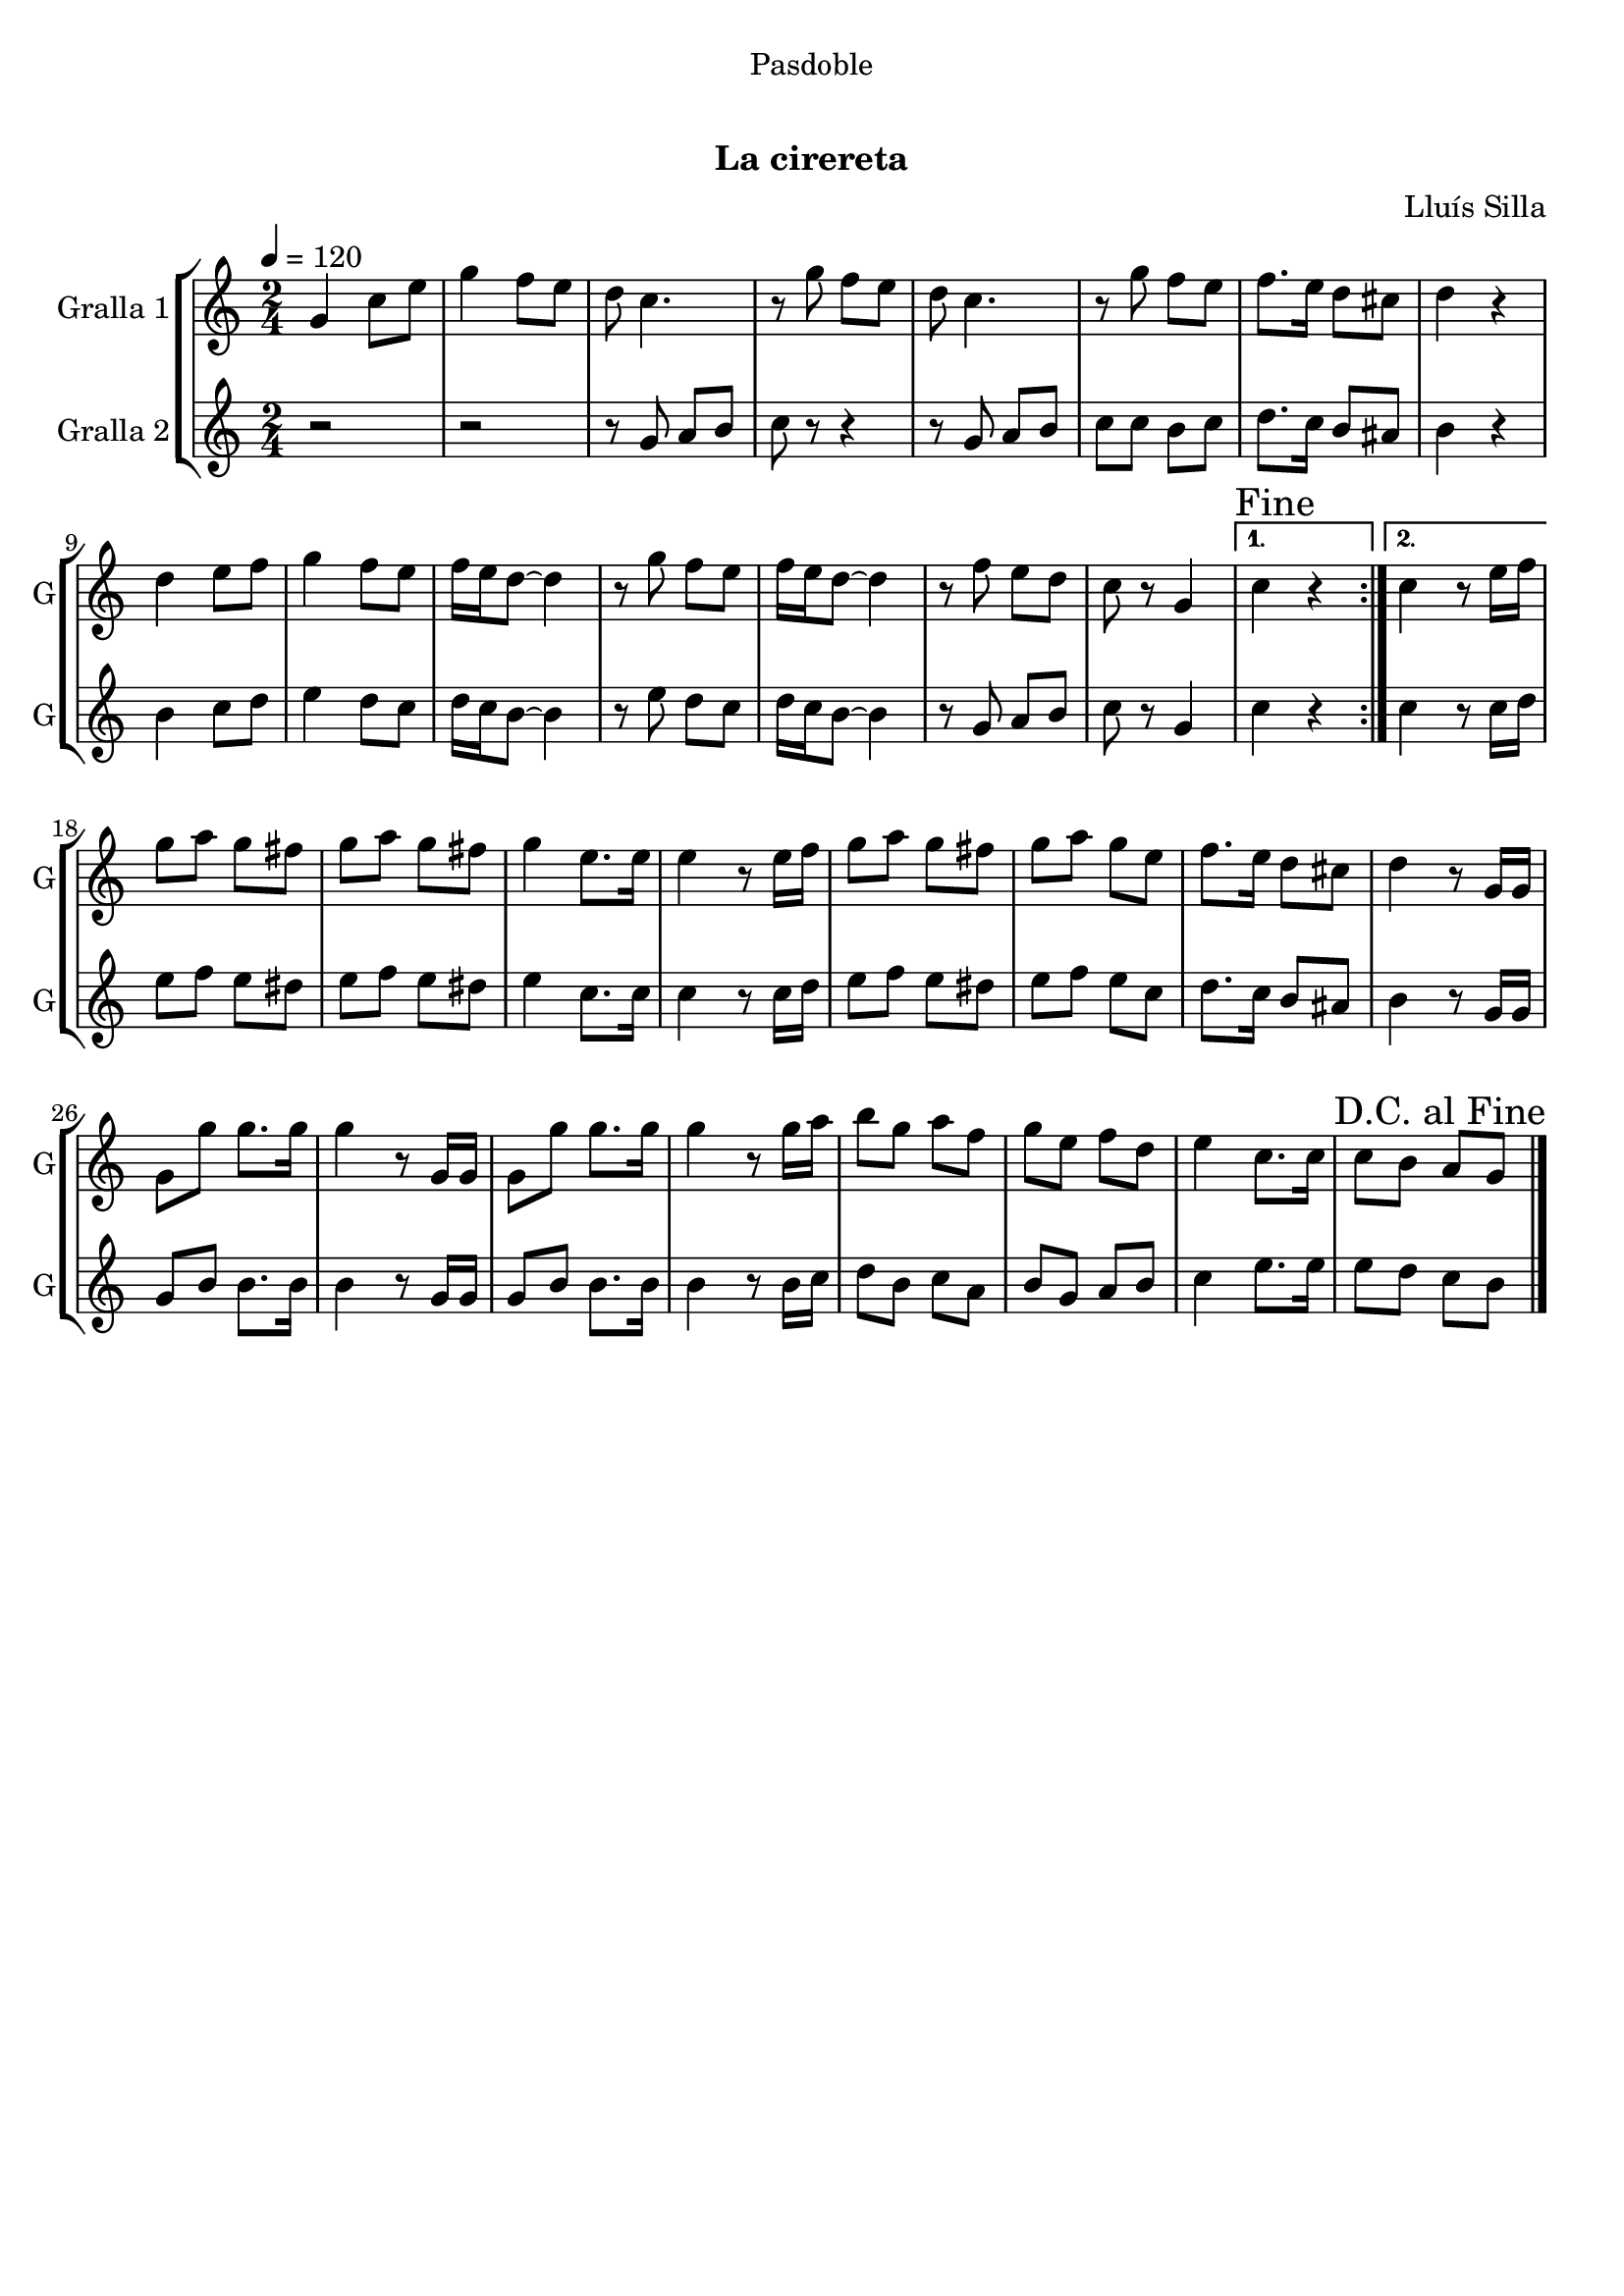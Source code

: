 \version "2.16.0"

\header {
  dedication="Pasdoble"
  title="   "
  subtitle="La cirereta"
  subsubtitle=""
  poet=""
  meter=""
  piece=""
  composer="Lluís Silla"
  arranger=""
  opus=""
  instrument=""
  copyright="     "
  tagline="  "
}

liniaroAa =
\relative g'
{
  \tempo 4=120
  \clef treble
  \key c \major
  \time 2/4
  \repeat volta 2 { g4 c8 e  |
  g4 f8 e  |
  d8 c4.  |
  r8 g' f e  |
  %05
  d8 c4.  |
  r8 g' f e  |
  f8. e16 d8 cis  |
  d4 r  |
  d4 e8 f  |
  %10
  g4 f8 e  |
  f16 e d8 ~ d4  |
  r8 g f e  |
  f16 e d8 ~ d4  |
  r8 f e d  |
  %15
  c8 r g4 }
  \alternative { { \mark "Fine" c4 r }
  { c4 r8 e16 f } }
  g8 a g fis  |
  g8 a g fis  |
  %20
  g4 e8. e16  |
  e4 r8 e16 f  |
  g8 a g fis  |
  g8 a g e  |
  f8. e16 d8 cis  |
  %25
  d4 r8 g,16 g  |
  g8 g' g8. g16  |
  g4 r8 g,16 g  |
  g8 g' g8. g16  |
  g4 r8 g16 a  |
  %30
  b8 g a f  |
  g8 e f d  |
  e4 c8. c16  |
  \mark "D.C. al Fine" c8 b a g  \bar "|."
}

liniaroAb =
\relative g'
{
  \tempo 4=120
  \clef treble
  \key c \major
  \time 2/4
  \repeat volta 2 { r2  |
  r2  |
  r8 g a b  |
  c8 r r4  |
  %05
  r8 g a b  |
  c8 c b c  |
  d8. c16 b8 ais  |
  b4 r  |
  b4 c8 d  |
  %10
  e4 d8 c  |
  d16 c b8 ~ b4  |
  r8 e d c  |
  d16 c b8 ~ b4  |
  r8 g a b  |
  %15
  c8 r g4 }
  \alternative { { c4 r }
  { c4 r8 c16 d } }
  e8 f e dis  |
  e8 f e dis  |
  %20
  e4 c8. c16  |
  c4 r8 c16 d  |
  e8 f e dis  |
  e8 f e c  |
  d8. c16 b8 ais  |
  %25
  b4 r8 g16 g  |
  g8 b b8. b16  |
  b4 r8 g16 g  |
  g8 b b8. b16  |
  b4 r8 b16 c  |
  %30
  d8 b c a  |
  b8 g a b  |
  c4 e8. e16  |
  e8 d c b  \bar "|."
}

\book {

\paper {
  print-page-number = false
}

\bookpart {
  \score {
    \new StaffGroup {
      \override Score.RehearsalMark #'self-alignment-X = #LEFT
      <<
        \new Staff \with {instrumentName = #"Gralla 1" shortInstrumentName = #"G"} \liniaroAa
        \new Staff \with {instrumentName = #"Gralla 2" shortInstrumentName = #"G"} \liniaroAb
      >>
    }
    \layout {}
  }\score { \unfoldRepeats
    \new StaffGroup {
      \override Score.RehearsalMark #'self-alignment-X = #LEFT
      <<
        \new Staff \with {instrumentName = #"Gralla 1" shortInstrumentName = #"G"} \liniaroAa
        \new Staff \with {instrumentName = #"Gralla 2" shortInstrumentName = #"G"} \liniaroAb
      >>
    }
    \midi {}
  }
}

\bookpart {
  \header {instrument="Gralla 1"}
  \score {
    \new StaffGroup {
      \override Score.RehearsalMark #'self-alignment-X = #LEFT
      <<
        \new Staff \liniaroAa
      >>
    }
    \layout {}
  }\score { \unfoldRepeats
    \new StaffGroup {
      \override Score.RehearsalMark #'self-alignment-X = #LEFT
      <<
        \new Staff \liniaroAa
      >>
    }
    \midi {}
  }
}

\bookpart {
  \header {instrument="Gralla 2"}
  \score {
    \new StaffGroup {
      \override Score.RehearsalMark #'self-alignment-X = #LEFT
      <<
        \new Staff \liniaroAb
      >>
    }
    \layout {}
  }\score { \unfoldRepeats
    \new StaffGroup {
      \override Score.RehearsalMark #'self-alignment-X = #LEFT
      <<
        \new Staff \liniaroAb
      >>
    }
    \midi {}
  }
}

}

\book {

\paper {
  print-page-number = false
  #(set-paper-size "a6landscape")
  #(layout-set-staff-size 14)
}

\bookpart {
  \header {instrument="Gralla 1"}
  \score {
    \new StaffGroup {
      \override Score.RehearsalMark #'self-alignment-X = #LEFT
      <<
        \new Staff \liniaroAa
      >>
    }
    \layout {}
  }
}

\bookpart {
  \header {instrument="Gralla 2"}
  \score {
    \new StaffGroup {
      \override Score.RehearsalMark #'self-alignment-X = #LEFT
      <<
        \new Staff \liniaroAb
      >>
    }
    \layout {}
  }
}

}

